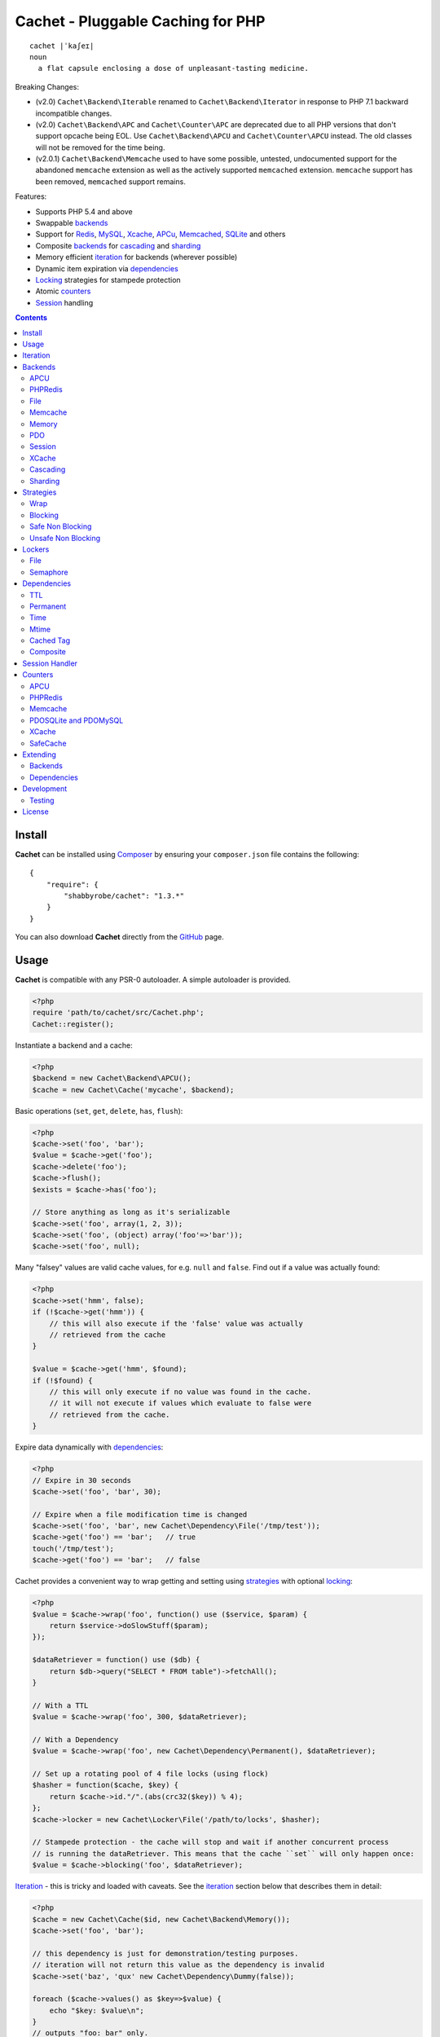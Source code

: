 Cachet - Pluggable Caching for PHP
==================================

::

    cachet |ˈkaʃeɪ|
    noun
      a flat capsule enclosing a dose of unpleasant-tasting medicine.


Breaking Changes:

- (v2.0) ``Cachet\Backend\Iterable`` renamed to ``Cachet\Backend\Iterator`` in
  response to PHP 7.1 backward incompatible changes.

- (v2.0) ``Cachet\Backend\APC`` and ``Cachet\Counter\APC`` are deprecated due to
  all PHP versions that don't support opcache being EOL. Use
  ``Cachet\Backend\APCU`` and ``Cachet\Counter\APCU`` instead. The old classes
  will not be removed for the time being.

- (v2.0.1) ``Cachet\Backend\Memcache`` used to have some possible, untested,
  undocumented support for the abandoned ``memcache`` extension as well as the
  actively supported ``memcached`` extension. ``memcache`` support has been
  removed, ``memcached`` support remains.

Features:

- Supports PHP 5.4 and above
- Swappable backends_
- Support for Redis_, MySQL_, Xcache_, APCu_, Memcached_, SQLite_ and others
- Composite backends_ for cascading_ and sharding_
- Memory efficient iteration_ for backends (wherever possible)
- Dynamic item expiration via dependencies_
- Locking_ strategies for stampede protection
- Atomic counters_
- Session_ handling

.. contents::
    :depth: 3


Install
-------

**Cachet** can be installed using `Composer <http://getcomposer.org>`_ by ensuring your
``composer.json`` file contains the following::

    {
        "require": {
            "shabbyrobe/cachet": "1.3.*"
        }
    }

You can also download **Cachet** directly from the `GitHub
<http://github.com/shabbyrobe/cachet>`_ page.


Usage
-----

**Cachet** is compatible with any PSR-0 autoloader. A simple autoloader is
provided.

.. code-block:: php

    <?php
    require 'path/to/cachet/src/Cachet.php';
    Cachet::register();


Instantiate a backend and a cache:

.. code-block:: php
    
    <?php
    $backend = new Cachet\Backend\APCU();
    $cache = new Cachet\Cache('mycache', $backend);


Basic operations (``set``, ``get``, ``delete``, ``has``, ``flush``):

.. code-block:: php

    <?php
    $cache->set('foo', 'bar');
    $value = $cache->get('foo');
    $cache->delete('foo');
    $cache->flush();
    $exists = $cache->has('foo');
    
    // Store anything as long as it's serializable
    $cache->set('foo', array(1, 2, 3));
    $cache->set('foo', (object) array('foo'=>'bar'));
    $cache->set('foo', null);


Many "falsey" values are valid cache values, for e.g. ``null`` and ``false``.
Find out if a value was actually found:

.. code-block:: php
    
    <?php
    $cache->set('hmm', false);
    if (!$cache->get('hmm')) {
        // this will also execute if the 'false' value was actually
        // retrieved from the cache
    }
   
    $value = $cache->get('hmm', $found);
    if (!$found) {
        // this will only execute if no value was found in the cache.
        // it will not execute if values which evaluate to false were
        // retrieved from the cache.
    }

Expire data dynamically with dependencies_:
    
.. code-block:: php
    
    <?php
    // Expire in 30 seconds
    $cache->set('foo', 'bar', 30);
    
    // Expire when a file modification time is changed
    $cache->set('foo', 'bar', new Cachet\Dependency\File('/tmp/test'));
    $cache->get('foo') == 'bar';   // true
    touch('/tmp/test');
    $cache->get('foo') == 'bar';   // false


Cachet provides a convenient way to wrap getting and setting using strategies_
with optional locking_:

.. code-block:: php

    <?php
    $value = $cache->wrap('foo', function() use ($service, $param) {
        return $service->doSlowStuff($param); 
    });
   
    $dataRetriever = function() use ($db) {
        return $db->query("SELECT * FROM table")->fetchAll();
    }
    
    // With a TTL
    $value = $cache->wrap('foo', 300, $dataRetriever);
    
    // With a Dependency
    $value = $cache->wrap('foo', new Cachet\Dependency\Permanent(), $dataRetriever);
   
    // Set up a rotating pool of 4 file locks (using flock)
    $hasher = function($cache, $key) {
        return $cache->id."/".(abs(crc32($key)) % 4);
    };
    $cache->locker = new Cachet\Locker\File('/path/to/locks', $hasher);
   
    // Stampede protection - the cache will stop and wait if another concurrent process 
    // is running the dataRetriever. This means that the cache ``set`` will only happen once:
    $value = $cache->blocking('foo', $dataRetriever);


Iteration_ - this is tricky and loaded with caveats. See the iteration_ section
below that describes them in detail:

.. code-block:: php

    <?php
    $cache = new Cachet\Cache($id, new Cachet\Backend\Memory());
    $cache->set('foo', 'bar');
    
    // this dependency is just for demonstration/testing purposes.
    // iteration will not return this value as the dependency is invalid 
    $cache->set('baz', 'qux' new Cachet\Dependency\Dummy(false));
    
    foreach ($cache->values() as $key=>$value) {
        echo "$key: $value\n";
    }
    // outputs "foo: bar" only.


Atomic counters_:

.. code-block:: php

    <?php
    $counter = new Cachet\Counter\APCU();
   
    // returns 1
    $value = $counter->increment('foo');
   
    // returns 2
    $value = $counter->increment('foo');
   
    // returns 1
    $value = $counter->decrement('foo');
   
    // returns 4
    $value = $counter->increment('foo', 3);
   
    // force a counter's value
    $counter->set('foo', 100);
   
    // inspect a counter's value
    $value = $counter->value('foo');


.. _iteration:

Iteration
---------

Caches can be iterated, but support is patchy. If the underlying backend
supports listing keys, iteration is usually efficient. The **Cachet** APCU_
backend_ makes use of the ``APCIterator`` class and is very efficient. XCache_
tries to send a HTTP authentication dialog when you try to list keys (even when
you try and use it via the CLI!), and Memcached_ provides no means to iterate
over keys at all.

If a backend supports iteration, it will implement ``Cachet\Backend\Iterator``.
Implementing this interface is not required, but all backends provided with
**Cachet** do.  If the underlying backend doesn't support iteration (Memcache,
for example), **Cachet** provides optional support for using a secondary backend
which does support iteration for the keys. This slows down insertion, deletion
and flushing, but has no impact on retrieval.

The different types of iteration support provided by the backends are:

**iterator**
  Iteration is implemented efficiently using an ``\\Iterator`` class. Keys/items
  are only retrieved and yielded as necessary. There should be no memory issues
  with this type of iteration.

**key array + fetcher**
  All keys are retrieved in one hit. Items are retrieved one at a time directly
  from the backend.  Millions of keys may cause memory issues.

**all data**
  Everything is returned in one hit. This is only applied to the in-memory cache
  or session cache, where no other option is possible. Thousands of keys may
  cause memory issues.

**optional key backend**
  Keys are stored in a secondary iterable backend. Setting, deleting and
  flushing will be slower as these operations need to be performed on both the
  backend and the key backend. Memory issues are inherited from the key backend,
  so you should try to use an ``Iterator`` based key backend wherever possible.
  
  Key backend iteration is optional. If no key backend is supplied, iteration
  will fail.


.. _backend:
.. _backends:

Backends
--------

Cache backends must implement ``Cache\Backend``, though some backends have to
work a bit harder to satisfy the interface than others.

Different backends have varying degrees of support for the following features:

Automatic Expirations
    Some backends support automatic expiration for certain dependency_ types.
    When a backend supports this functionality it will have a
    ``useBackendExpirations`` property, which defaults to ``true``.

    For example, the APCU backend will detect when a ``Cachet\Dependency\TTL``
    is passed and automatically use it for the third parameter to
    ``apcu_store``, which accepts a TTL in seconds.  Other backends support
    different methods of unrolling dependency types. This will be documented
    below. 

    Setting ``useBackendExpirations`` to false does not guarantee the backend
    will not expire cache values under other circumstances.


Iteration
    Backends should, but may not necessarily, implement
    ``Cache\Backend\Iterator``. Backends that do not can't be iterated. This
    will be specified against each backend's documentation. Backends like APCU
    or Redis can rely on native methods for iterating over the keys, but the
    memcache daemon itself provides no such facility, and Xcache hides it behind
    some silly HTTP Basic authentication.

    Backends that suffer from these limitations can extend from
    ``Cachet\Backend\IterationAdapter``, which allows a second backend to be
    used for storing keys. This slows down setting, deleting and flushing, but
    doesn't slow down getting items from the backend at all so it's not a bad
    tradeoff if iteration is required and you're doing many more reads than
    writes.

    There are some potential pitfalls with this approach:

    - If an item disappears from the key backend, it may still exist in the
      backend itself. There is no way to detect these values if the backend is not
      iterable. Make sure the type of backend you select for the key backend
      doesn't auto-expire values under any circumstances, and if your backend
      supports ``useBackendExpirations``, set it to ``false``.

    - The type of backend you can use for the key backend is quite limited - it
      must itself be iterable, and it can't be a
      ``Cachet\Backend\IterationAdapter``.


.. _apc:
.. _apcu:

APCU
~~~~

This supports the ``apcu`` extension only, without the backward compatibility
functions.

For legacy code requiring ``apc`` support, use ``Cachet\Backend\APC``, though it
is deprecated. You should really upgrade to PHP >=7.0 and use ``apcu`` instead!

Iteration support
    **iterator**

Backend expirations
    ``Cachet\Expiration\TTL``

.. code-block:: php

    <?php
    $backend = new Cachet\Backend\APCU();
    
    // Or with optional cache value prefix. Prefix has a forward slash appended:
    $backend = new Cachet\Backend\APCU("myprefix");
   
    $backend->useBackendExpirations = true; 


.. _redis:

PHPRedis
~~~~~~~~

Requires `phpredis <http://github.com/nicolasff/phpredis>`_ extension.

Iteration support
    **key array + fetcher**

Backend expirations
    - ``Cachet\Expiration\TTL``
    - ``Cachet\Expiration\Time``
    - ``Cachet\Expiration\Permanent``

.. code-block:: php
    
    <?php
    // pass Redis server name/socket as string. connect-on-demand.
    $backend = new Cachet\Backend\PHPRedis('127.0.0.1');
    
    // pass Redis server details as array. connect-on-demand. all keys
    // except host optional
    $redis = [
        'host'=>'127.0.0.1',
        'port'=>6739,
        'timeout'=>10,
        'database'=>2
    ];
    $backend = new Cachet\Backend\PHPRedis($redis);
    
    // optional cache value prefix. Prefix has a forward slash appended:
    $backend = new Cachet\Backend\PHPRedis($redis, "myprefix");
    
    // pass existing Redis instance. no connect-on-demand.
    $redis = new Redis();
    $redis->connect('127.0.0.1');
    $backend = new Cachet\Backend\PHPRedis($redis);


File
~~~~

Filesystem-backed cache. This has only been tested on OS X and Linux but may
work on Windows (and probably should - please file a bug report if it doesn't).

The cache is not particularly fast. Flushing and iteration can be very, very
slow indeed, but should not suffer from memory issues.

If you use this cache, please do some performance crunching to see if it's
actually any faster than no cache at all.

Iteration support
    **iterator**

Backend expirations
    **none**

.. code-block:: php

    <?php
    // Inherit permissions, user and group from the environment
    $backend = new Cachet\Backend\File('/path/to/cache');
    
    // Passing options
    $backend = new Cachet\Backend\File('/path/to/cache', array(
        'user'=>'foo',
        'group'=>'foo',
        'filePerms'=>0666,   // Important: must be octal
        'dirPerms'=>0777,    // Important: must be octal
    ));


.. _memcached:

Memcache
~~~~~~~~

Requires ``memcached`` PHP extension.

Iteration support
    **optional key backend**.

Backend expirations
    ``Cachet\Expiration\TTL``

.. code-block:: php

    <?php
    // Connect on demand. Constructor accepts the same argument as Memcached->addServers()
    $backend = new Cachet\Backend\Memcached(array(array('127.0.0.1', 11211)));
    
    // Use existing Memcached instance:
    $memcached = new Memcached();
    $memcached->addServer('127.0.0.1');
    $backend = new Cachet\Backend\Memcached($memcached);
   
    $backend->useBackendExpirations = true; 


Flushing is not supported by default, but works properly when a key backend is
provided. If you don't wish to use a key backend, you can activate unsafe flush
mode, which will simply flush your entire memcache instance regardless of which
cache it was called against.

.. code-block:: php

    <?php
    // using a key backend, no surprises
    $backend = new Cachet\Backend\Memcached($servers);
    $backend->setKeyBackend($keyBackend);
    
    $cache1 = new Cachet\Cache('cache1', $backend);
    $cache2 = new Cachet\Cache('cache2', $backend);
    $cache1->set('foo', 'bar');
    $cache2->set('baz', 'qux');
    
    $cache1->flush();
    var_dump($cache2->has('baz'));  // returns true
    
    
    // using unsafe flush
    $backend = new Cachet\Backend\Memcached($servers);
    $backend->unsafeFlush = true;
    
    $cache1 = new Cachet\Cache('cache1', $backend);
    $cache2 = new Cachet\Cache('cache2', $backend);
    $cache1->set('foo', 'bar');
    $cache2->set('baz', 'qux');
    
    $cache1->flush();
    var_dump($cache2->has('baz'));  // returns false!


Memory
~~~~~~

In-memory cache for the duration of the request or CLI run.

Iteration support
    **all data**

Backend expirations
    **none**

.. code-block:: php

    <?php
    $backend = new Cachet\Backend\Memory();


.. _mysql:
.. _sqlite:

PDO
~~~

Supports MySQL and SQLite. Patches for other database support are welcome,
provided they are simple.

Iteration support
    **key array + fetcher** (or if using MySQL, optionally supports **iterator**)

Backend expirations
    **none**

.. code-block:: php
    
    <?php
    // Pass connection info array (supports connect on demand)
    $backend = new Cachet\Backend\PDO(array(
        'dsn'=>'sqlite:/tmp/pants.sqlite',
    ));
    $backend = new Cachet\Backend\PDO(array(
        'dsn'=>'mysql:host=localhost',
        'user'=>'user',
        'password'=>'password',
    ));
    
    // Pass connector function (supports connect on demand)
    $backend = new Cachet\Backend\PDO(function() {
        return new \PDO('sqlite:/tmp/pants.sqlite');
    });
    
    // Use an existing PDO (not recommended - doesn't support disconnection
    // or connect-on-demand):
    $backend = new Cachet\Backend\PDO(new PDO('sqlite:/tmp/pants.sqlite'));


The PDO backend uses a separate table for each instance of ``Cachet\Cache``. The
table name is based on the cache id prefixed with the value of
``PDO->cacheTablePrefix``, which defaults to ``cachet_``.

.. code-block:: php
 
    <?php
    $backend->cacheTablePrefix = "foo_";


Tables are not created automatically. Call this to ensure the table exists for
your cache:

.. code-block:: php
 
    <?php
    $cache = new Cachet\Cache('pants', $backend);
    $backend->ensureTableExistsForCache($cache);

If you are writing a web application, this should not be done on every request,
it should be done as part of your deployment or setup process.


The PDO backend uses a key array + fetcher for iteration by default, which is
not immune from memory exhaustion problems. The ``mysqlUnbufferedIteration``
gets rid of any memory issues and makes the ``PDO`` backend a first class
iteration citizen. The catch is that an extra connection is made to the database
each time the cache is iterated. This connection will remain open as long as the
iterator object returned by ``$backend->keys()`` or ``$backend->items()`` is in
scope.

.. code-block:: php
 
    <?php
    // Use an unbuffered query for the key iteration (MySQL only):
    $backend->mysqlUnbufferedIteration = true;

This option is disabled by default and is ignored if the underlying connector's
engine is not MySQL.


Session
~~~~~~~

Uses the PHP ``$_SESSION`` as the cache. Care should be taken to avoid unchecked
growth.  ``session_start()`` will be called automatically if it hasn't yet been
called, so if you would like to customise the session startup, call
``session_start()`` yourself beforehand.

Iteration support
    **all data**

Backend expiration
    **none**

.. code-block:: php

    <?php
    $session = new Cachet\Backend\Session();


.. _xcache:

XCache
~~~~~~

Iteration support
    **optional key backend**

Backend expiration
    ``Cache\Dependency\TTL`` 

.. code-block:: php

    <?php
    $backend = new Cachet\Backend\XCache();
    
    // Or with optional cache value prefix. Prefix has a forward slash appended:
    $backend = new Cachet\Backend\XCache("myprefix");


.. _cascading:

Cascading
~~~~~~~~~

Allows multiple backends to be traversed in priority order. If a value is found
in a lower priority backend, it is inserted into every backend above it in the
list.

This works best when the fastest backend has the highest priority (earlier in
the list).

Values are set in all caches in reverse priority order.

Iteration support
    Whatever is supported by the lowest priority cache

Backend expiration
    N/A

.. code-block:: php
    
    <?php
    $memory = new Cachet\Backend\Memory();
    $apcu = new Cachet\Backend\APCU();
    $pdo = new Cachet\Backend\PDO(array('dsn'=>'sqlite:/path/to/db.sqlite'));
    $backend = new Cachet\Backend\Cascading(array($memory, $apcu, $pdo));
    $cache = new Cachet\Cache('pants', $backend);
    
    // Value is cached into Memory, APCU and PDO
    $cache->set('foo', 'bar');
    
    // Prepare a little demonstration
    $memory->flush();
    $apcu->flush();
    
    // Memory is queried and misses
    // APCU is queried and misses
    // PDO is queried and hits
    // Item is inserted into APCU
    // Item is inserted into Memory
    $cache->get('foo');


.. _sharding:

Sharding
~~~~~~~~

Allows the cache to choose one of several backends for each key. The same
backend is guaranteed to be chosen for the same key, provided the list of
backends is always the same.

Iteration support
    Each backend is iterated fully.

Backend expiration
    N/A

.. code-block:: php

    <?php
    $memory1 = new Cachet\Backend\Memory();
    $memory2 = new Cachet\Backend\Memory();
    $memory3 = new Cachet\Backend\Memory();
    
    $backend = new Cachet\Backend\Sharding(array($memory1, $memory2, $memory3));
    $cache = new Cachet\Cache('pants', $backend);
    
    $cache->set('qux', '1');
    $cache->set('baz', '2');
    $cache->set('bar', '3');
    $cache->set('foo', '4');
    
    var_dump(count($memory1->data));  // 1
    var_dump(count($memory2->data));  // 1
    var_dump(count($memory3->data));  // 2


.. _strategy:
.. _strategies:

Strategies
----------

``Cachet\Cache`` provides a series of strategy methods. Most of them require a
locker implementation to be supplied to the cache. They all follow the same
general API::

    $cache->strategyName(string $key, callable $dataRetriever);
    $cache->strategyName(string $key, int $ttl, callable $dataRetriever);
    $cache->strategyName(string $key, $dependency, callable $dataRetriever);
    
There are some minor exceptions for certain strategies which are noted below.

Most of the strategies interact with a locker_, and some strategies require that
if a backend supports ``useBackendExpirations``, that it be set to ``false``.


Wrap
~~~~

Requires locker_: **no**

Backend expirations
    **enabled or disabled**

API deviation
    **no**

The simplest caching strategy provided by **Cachet** is the ``wrap`` strategy.
It doesn't do anything to prevent stampedes, but it does not require a locker
and can make your code much more concise by reducing boilerplate. When using
``wrap``, you can turn the following code:

.. code-block:: php

    <?php
    $value = $cache->get('key', $found);
    if (!$found) {
        $value = $service->findExpensiveValue($blahBlahBlah);
        if ($value)
            $cache->set('key', $value);
    }

With this:

.. code-block:: php

    <?php
    $value = $cache->wrap('key', function() use ($service, $blahBlahBlah) {
        return $service->findExpensiveValue($blahBlahBlah);
    };

I find this dramatically improves readability by keeping the caching boilerplate
out of the way, particularly when the surrounding logic or set logic gets a
little more complicated.


Blocking
~~~~~~~~

Requires locker_
    **blocking**

Backend expirations
    **enabled or disabled**

API deviation
    **no**

This requires a locker_. In the event of a cache miss, a request will try to
acquire the lock before calling the data retrieval function. The lock will be
released after the data is retrieved. Any concurrent request which causes a
cache miss will block until the request which has acquired the lock releases it.

This strategy shouldn't be adversely affected when ``useBackendExpirations`` is
set to ``true`` if the backend supports it, though if your cache items
frequently expire after only a couple of seconds you'll probably have a bad
time.

.. code-block:: php

    <?php
    $cache->locker = create_my_locker();
    echo sprintf("%s %s start\n", microtime(true), uniqid('', true));
    $value = $cache->blocking('key', function() {
        sleep(10);
        return get_stuff();
    });
    echo sprintf("%s %s end\n", microtime(true), uniqid('', true));

The following code would output something like this (the uniqids would be
slightly more complex)::

    1381834595 1 start
    1381834599 2 start
    1381834605 1 end
    1381834605 2 end 


Safe Non Blocking
~~~~~~~~~~~~~~~~~

Requires locker_
    **non-blocking**

Backend expirations
    **must be disabled**

API deviation
    **no**

This requires a locker_. If the cache misses, the first request will acquire the
lock and run the data retriever function. Subsequent requests will return a
stale value if one is available, otherwise it will block until the first request
finishes, thus guaranteeing a value is always returned.

This strategy will fail if the backend has the ``useBackendExpirations``
property and it is set to ``true``.

.. code-block:: php

    <?php
    $cache->locker = create_my_locker();
    $value = $cache->safeNonBlocking('key', function() {
        return get_stuff();
    });


Unsafe Non Blocking
~~~~~~~~~~~~~~~~~~~

Requires locker_
    **non-blocking**

Backend expirations
    **must be disabled**

API deviation
    **yes**

This requires a locker_. If the cache misses, the first request will acquire the
lock and run the data retriever function. Subsequent requests will return a
stale value if one is available, otherwise they will return nothing immediately.

The API for this strategy is slightly different to the others as it does not
guarantee a value will be returned, so it provides an optional output parameter
``$found`` to signal that the method has returned without retrieving or setting
a value:

This strategy will fail if the backend has the ``useBackendExpirations``
property and it is set to ``true``.

.. code-block:: php

    <?php
    $cache->locker = create_my_locker();
    
    $dataRetriever = function() use ($params) {
        return do_slow_stuff($params);
    };
   
    $value = $cache->unsafeNonBlocking('key', $dataRetriever);
    $value = $cache->unsafeNonBlocking('key', $ttl, $dataRetriever);
    $value = $cache->unsafeNonBlocking('key', $dependency, $dataRetriever);
   
    $value = $cache->unsafeNonBlocking('key', $dataRetriever, null, $found);
    $value = $cache->unsafeNonBlocking('key', $ttl, $dataRetriever, $found);
    $value = $cache->unsafeNonBlocking('key', $dependency, $dataRetriever, $found);


.. _locker:
.. _lockers:
.. _locking:

Lockers
-------

Lockers handle managing synchronisation between requests in the various caching
strategies_. They must be able to support blocking on acquire, and should be
able to support a non-blocking acquire.

Lockers are passed the cache and the key when acquired by a strategy_. This can
be used raw if you want one lock for every cache key, but if you want to keep
the number of locks down, you can pass a callable as the ``$keyHasher`` argument
to the locker's constructor. You can use this to return a less complex version
of the key.

.. code-block:: php
    
    <?php
    // restrict to 4 locks per cache
    $keyHasher = function($cacheId, $key) {
        return $cacheId."/".abs(crc32($key)) % 4;
    };

.. warning:: 

    Lockers do not support timeouts. None of the current locking
    implemientations allow timeouts, so you'll have to rely on a carefully tuned
    ``max_execution_time`` property for "safety" in the case of deadlocks. This
    may change in future, but cannot change for the existing locker
    implementations until platform support improves (which it probably won't).


File
~~~~

Supported locking modes
    **blocking** or **non-blocking**

Uses ``flock`` to handle locking. Requires a dedicated, writable directory in
which locks will be stored.

.. code-block:: php
    
    <?php
    $locker = new Cachet\Locker\File('/path/to/lockfiles');
    $locker = new Cachet\Locker\File('/path/to/lockfiles', $keyHasher);

The file locker supports the same array of options as ``Cachet\Backend\File``:

.. code-block:: php

    <?php
    $locker = new Cachet\Locker\File('/path/to/lockfiles', $keyHasher, [
        'user'=>'foo',
        'group'=>'foo',
        'filePerms'=>0666,   // Important: must be octal
        'dirPerms'=>0777,    // Important: must be octal
    ]);

If the ``$keyHasher`` returns a value that contains ``/`` characters, they are
converted into path segments (i.e. ``mkdir -p``).


Semaphore
~~~~~~~~~

Supported locking modes
    **blocking**

Uses PHP's `semaphore <http://php.net/manual/en/book.sem.php>`_ functions to
provide locking. PHP must be compiled with ``--enable-sysvsem`` for this to
work.

This locker **does not** support non-blocking acquire.

.. code-block:: php

    <?php
    $locker = new Cachet\Locker\Semaphore($keyHasher);


.. _dependency:
.. _dependencies:

Dependencies
------------

**Cachet** supports the notion of cache dependencies - an object implementing
``Cachet\Dependency`` is serialised with your cache value and checked on
retrieval. Any serialisable code can be used in a dependency, so this opens up a
large range of invalidation possibilities beyond what TTL can accomplish.

Dependencies can be passed per-item using ``Cachet\Cache->set($key, $value,
$dependency)``, or using the ``Cachet\Cache->set($key, $value, $ttl)``
shorthand. The shorthand is equivalent to ``$cache->set($key, $value, new
Cachet\Dependency\TTL($ttl))``.

Without a dependency, a cached item will stay cached until it is removed
manually or until the underlying backend decides to remove it of its own accord.

You can assign a dependency to be used as the default for an entire cache if
none is provided for an item:

.. code-block:: php
    
    <?php
    $cache = new Cachet\Cache($name, $backend);
    
    // all items that do not have a dependency will expire after 10 minutes
    $cache->dependency = new Cachet\Dependency\TTL(600);
    
    // this item will expire after 10 minutes
    $cache->set('foo', 'bar');
    
    // this item will expire after 5 minutes
    $cache->set('foo', 'bar', new Cachet\Dependency\TTL(300));


.. warning::

    Just because an item has expired does not mean it has been removed. Expired
    items will be removed on retrieval, but garbage collection is a manual
    process that should be performed by a separate process.
    

TTL
~~~

.. code-block:: php
    
    <?php
    // cache for 5 minutes
    $cache->set('foo', 'bar', new Cachet\Dependency\TTL(300));


Permanent
~~~~~~~~~

A cached item will never be expired by **Cachet**, even if a default dependency
is provided by the Cache. This may be overridden by any environment-specific
backend configuration (for example, the `apc.ttl
<http://php.net/manual/en/apcu.configuration.php#ini.apcu.ttl>`_ ini setting):

.. code-block:: php

    <?php
    $cache = new Cachet\Cache($name, $backend);
    $cache->dependency = new Cachet\Dependency\TTL(600);
    
    // this item will expire after 10 minutes
    $cache->set('foo', 'bar');
   
    // this item will never expire
    $cache->set('foo', 'bar', new Cachet\Dependency\Permanent());


Time
~~~~

The item is considered invalid at a fixed timestamp:

.. code-block:: php

    <?php
    $cache->set('foo', 'bar', new Cachet\Dependency\Time(strtotime('Next week')));


Mtime
~~~~~

Supports invalidating items cached based on a file modification time.

.. code-block:: php
    
    <?php
    $cache->set('foo', 'bar', new Cachet\Dependency\Mtime('/path/to/file');
    $cache->get('foo'); // returns 'bar'
    
    touch('/path/to/file');
    $cache->get('foo'); // returns null


Cached Tag
~~~~~~~~~~

This is very similar to the ``Mtime`` dependency, only instead of using simple
file mtimes, it uses a secondary cache and checks that the value of a tag has
not changed.

This dependency is slightly more complicated to configure - it requires the
secondary cache to be registered with the primary cache as a service.

.. code-block:: php

    <?php
    $valueCache = new Cachet\Cache('value', new Cachet\Backend\APCU());
    $tagCache = new Cachet\Cache('value', new Cachet\Backend\APCU());
    
    $tagCacheServiceId = 'tagCache';
    $valueCache->services[$tagCacheServiceId] = $tagCache;
    
    // the value at key 'tag' in $tagCache is stored alongside 'foo'=>'bar' in the
    // $valueCache. It will be checked against whatever is currently in $tagCache
    // on retrieval
    $valueCache->set('foo', 'bar', new Cachet\Dependency\CachedTag($tagCacheServiceId, 'tag'));
    $valueCache->set('baz', 'qux', new Cachet\Dependency\CachedTag($tagCacheServiceId, 'tag'));
    
    // 'tag' has not changed in $tagCache since we set these values in $valueCache
    $valueCache->get('foo');  // returns 'bar'
    $valueCache->get('baz');  // returns 'qux'
    
    $tagCache->set('tag', 'something else');
    
    // 'tag' has since changed, so the values coming out of $valueCache are invalidated
    $valueCache->get('foo');  // returns null
    $valueCache->get('baz');  // returns null
    

Equality comparison is done in loose mode by default (``==``). You can enable
strict mode comparison by passing a third boolean argument to the constructor:

.. code-block:: php

    <?php
    $dependency = new Cachet\Dependency\CachedTag($tagCacheServiceId, 'tag', !!'strict');

Strict mode uses ``===`` for everything except objects, for which it uses
``==``. This is because ``===`` will never match ``true`` for objects as it
compares references only; the values to be compared have each been retrieved
from separate caches so they are highly unlikely to ever share a reference.


Composite
~~~~~~~~~

Checks many dependencies. Can be set to be valid when any dependency is valid,
or when all dependencies are valid.

**All** mode: the following will be considered valid if **both** the item is
less than 5 minutes old **and** the file ``/path/to/file`` has not been touched.

.. code-block:: php

    <?php
    $cache->set('foo', 'bar', new Cachet\Dependency\Composite('all', array(
        new Cachet\Dependency\Mtime('/path/to/file'),
        new Cachet\Dependency\TTL(300),
    ));


**Any** mode: The following will be considered valid when **either** the item is
less than 5 minutes old **or** the file ``/path/to/file`` has not been touched.

.. code-block:: php

    <?php
    $cache->set('foo', 'bar', new Cachet\Dependency\Composite('any', array(
        new Cachet\Dependency\Mtime('/path/to/file'),
        new Cachet\Dependency\TTL(300),
    ));


.. _session:

Session Handler
---------------

``Cachet\Cache`` can be registered to handle PHP's ``$_SESSION`` superglobal:

.. code-block:: php

    <?php
    $backend = new Cachet\Backend\PDO(['dsn'=>'sqlite:/path/to/sessions.sqlite']);
    $cache = new Cachet\Cache('session', $backend);
    
    // this must be called before session_start()
    Cachet\SessionHandler::register($cache);
    
    session_start();
    $_SESSION['foo'] = 'bar';


By default, ``Cachet\SessionHandler`` does nothing when the ``gc`` (garbage
collect) method is called. This is because cache iteration can't be relied upon
to be performant - this is a backend specific characteristic and can vary wildly
(see the iteration_ section for more details) and it is up to the developer to
be aware of this when selecting a backend. 

You can activate automatic garbage collection like so:

.. code-block:: php

    <?php
    Cachet\SessionHandler::register($cache, ['runGc'=>true]);
    
    // or...
    Cachet\SessionHandler::register($cache);
    Cachet\SessionHandler::$instance->runGc = true;


For backends that don't use an ``Iterator`` for iteration_, it is **strongly**
recommended that you implement garbage collection using a separate process
rather than using PHP's gc probability mechanism.

The following backends should **not** be used with the ``SessionHandler``:

``Cachet\Backend\File``
    This will raise a warning. I can't see any way that PHP's default file
    session mechanism isn't superior to this backend - they essentially do the
    same thing only one is implemented in C and seriously battle tested, and the
    other is not.

``Cachet\Backend\Session``
    This will raise an exception. You can't use the session for storing
    sessions.

``Cachet\Backend\Memory``
    This can't possibly work either - the data will disappear when the request
    is complete.


.. _counter:
.. _counters:

Counters
--------

Some backends provide methods for incrementing or decrementing an integer
atomically. Cachet attempts to provide a consistent interface to this
functionality.

Unfortunately, it doesn't always succeed. There are some catches (like always):

- In some cases, though the backend's increment and decrement methods work
  atomcally, they require you to set the value before you can use it in a way
  which is not atomic. The **Cachet** counter interface allows you to call
  increment if there is no value already set.

  Unfortunately, this means that multiple concurrent processes can call
  ``$backend->increment()`` and see that nothing is there before one of those
  processes has a chance to call ``set`` to initialise the counter. Counters
  that exhibit this behaviour can be passed an optional locker_ to mitigate this
  problem.

- All of the backends support decrementing below zero except Memcache.

- Several backends have limits on the maximum counter value and will overflow if
  this value is reached. There has not been enough testing done yet to determine
  what the maximum value for each counter backend is, and it may be platform and
  build dependent. An estimate has been provided, but this is based on the ARM
  architeture. YMMV.

- Counters do not support dependencies, but some counters do allow a single TTL
  to be specified for all counters. This is indicated by the presence of a
  ``$backend->counterTTL`` property.

- There does exist the fabled Counter class that is atomic, does not overflow
  and supports any type of cache dependency (``Cachet\Counter\SafeCache``).
  Unfortunately, it is *slow* and it requires a locker. Fast, secure, cheap,
  stable, good. Pick two.

Why aren't counters just a part of ``Cachet\Cache``? I tried to do it that way
first, but after spending a bit of time hacking and unable to escape the feeling
that I was wrecking things that were nice and clean to support it, I realised
that it was a separate responsibility deserving its own hierarchy. There also
isn't a clean 1-to-1 relationship between counters and backends.

Counters implement the ``Cachet\Counter`` interface, and support the following
API:

.. code-block:: php

    <?php
    // You can increment an uninitialised counter:
    // $value == 1
    $value = $counter->increment('foo');
   
    // You can also increment by a custom step value:
    // $value == 5
    $value = $counter->increment('foo', 4);
   
    // $value = 4
    $decremented = $counter->decrement('foo');
   
    // $value = 1
    $decremented = $counter->decrement('foo', 3);
   
    // $value = 1
    $value = $counter->value('foo');
   
    $counter->set('foo', 100);


APCU
~~~~

This supports the ``apcu`` extension only, without the backward compatibility
functions.

For legacy code requiring ``apc`` support, use ``Cachet\Counter\APC``, though it
is deprecated. You should really upgrade to PHP >=7.0 and use ``apcu`` instead!

Supports ``counterTTL``
    **yes**

Atomic
    **partial**. **full** with optional locker_

Range
    ``-PHP_INT_MAX - 1`` to ``PHP_INT_MAX``

Overflow error
    **no**

.. code-block:: php

    <?php
    $counter = new \Cachet\Counter\APCU();
   
    // Or with optional cache value prefix. Prefix has a forward slash appended.
    $counter = new Cachet\Counter\APCU('myprefix');
   
    // TTL
    $counter->counterTTL = 86400;
   
    // If you would like set operations to be atomic, pass a locker to the constructor
    // or assign to the ``locker`` property
    $counter->locker = new \Cachet\Locker\Semaphore();
    $counter = new \Cachet\Counter\APCU('myprefix', \Cachet\Locker\Semaphore());


PHPRedis
~~~~~~~~

Supports ``counterTTL``
    **no**

Atomic
    **yes**

Range
    ``-INT64_MAX - 1`` to ``INT64_MAX``

Overflow error
    **yes**

.. code-block:: php

    <?php
    $redis = new \Cachet\Connector\PHPRedis('127.0.0.1');
    $counter = new \Cachet\Counter\PHPRedis($redis);
   
    // Or with optional cache value prefix. Prefix has a forward slash appended.
    $counter = new \Cachet\Counter\PHPRedis($redis, 'prefix');

Redis itself does support applying a TTL to a counter, but I haven't come up
with the best way to implement it atomically yet. Consider it a work in
progress.


Memcache
~~~~~~~~

Supports ``counterTTL``
    **yes**

Atomic
    **partial**. **full** with optional locker_

Range
    ``-PHP_INT_MAX - 1 to PHP_INT_MAX``

Overflow error
    **no**

.. code-block:: php
    
    <?php
    // Construct by passing anything that \Cachet\Connector\Memcache accepts as its first
    // constructor argument:
    $counter = new \Cachet\Counter\Memcache('127.0.0.1');
   
    // Construct by passing in a connector. This allows you to share a connector instance 
    // with a cache backend:
    $memcache = new \Cachet\Connector\Memcache('127.0.0.1');
    $counter = new \Cachet\Counter\Memcache($memcache);
    $backend = new \Cachet\Backend\Memcache($memcache);
    
    // Optional cache value prefix. Prefix has a forward slash appended.
    $counter = new \Cachet\Counter\Memcache($memcache, 'prefix');
   
    // TTL
    $counter->counterTTL = 86400;
   
    // If you would like set operations to be atomic, pass a locker to the constructor
    // or assign to the ``locker`` property
    $counter->locker = $locker;
    $counter = new \Cachet\Counter\Memcache($memcache, 'myprefix', $locker);


PDOSQLite and PDOMySQL
~~~~~~~~~~~~~~~~~~~~~~

Unlike the PDO cache backend, different database engines require very different
queries for counter operations. If your PDO engine is sqlite, use
``Cachet\Counter\PDOSQLite``. If your PDO engine is MySQL, use
``Cachet\Counter\PDOMySQL``. ``PDOSQLite`` may be compatible with other database
backends (though this is untested), but ``PDOMySQL`` uses MySQL-specific
queries.

The table name defaults to ``cachet_counter`` for all counters. This can be changed.

Suports ``counterTTL``
    **no**

Atomic
    **probably** (I haven't been able to satisfy myself that I have proven this yet)

Range
    ``-INT64_MAX - 1 to INT64_MAX``

Overflow error
    **no**

.. code-block:: php

    <?php
    // Construct by passing anything that \Cachet\Connector\PDO accepts as its first
    // constructor argument:
    $counter = new \Cachet\Counter\PDOSQLite('sqlite::memory:');
    $counter = new \Cachet\Counter\PDOMySQL([
        'dsn'=>'mysql:host=localhost', 'user'=>'user', 'password'=>'password'
    ]);
   
    // Construct by passing in a connector. This allows you to share a connector instance 
    // with a cache backend:
    $connector = new \Cachet\Connector\PDO('sqlite::memory:');
    $counter = new \Cachet\Counter\PDOSQLite($connector);
   
    $connector = new \Cachet\Connector\PDO(['dsn'=>'mysql:host=localhost', ...]);
    $counter = new \Cachet\Counter\PDOMySQL($connector);
   
    $backend = new \Cachet\Backend\PDO($connector);
   
    // Use a specific table name
    $counter->tableName = 'my_custom_table';
    $counter = new \Cachet\Counter\PDOSQLite($connector, 'my_custom_table');
    $counter = new \Cachet\Counter\PDOMySQL($connector, 'my_custom_table');


The table needs to be initialised in order to be used. It is not recommended to
do this inside your web application - you should do it as part of your
deployment process or application setup:

.. code-block:: php

    <?php
    $counter->ensureTableExists();


XCache
~~~~~~

Supports ``counterTTL``
    **yes**

Atomic
    **yes**

Range
    ``-PHP_INT_MAX - 1 to PHP_INT_MAX``

Overflow error
    **no**

.. code-block:: php

    <?php
    $counter = new \Cachet\Counter\XCache();
   
    // Optional cache value prefix. Prefix has a forward slash appended.
    $counter = new \Cachet\Counter\XCache('prefix');
   
    // TTL
    $counter->counterTTL = 86400;


SafeCache
~~~~~~~~~

Supports ``counterTTL``
    **yes**, via ``$counter->cache->dependency``

Atomic
    **yes**

Range
    unlimited

This counter simply combines a ``Cachet\Cache`` with a locker_ and either
``bcmath`` or ``gmp`` to get around the atomicity and range limitations of the
other counters.

It also supports dependencies_ of any type.

It is a lot slower than using the APCU or Redis backends, but faster than using
the PDO-based backends (unless, of course, the cache that you use has a
PDO-based backend itself).

.. code-block:: php

    <?php
    $cache = new \Cachet\Cache('counter', $backend);
    $locker = new \Cachet\Locker\Semaphore();
    $counter = new \Cachet\Counter\SafeCache($cache, $locker);
   
    // Simulate counterTTL
    $cache->dependency = new \Cachet\Dependency\TTL(3600);
   
    // Or use any dependency you like
    $cache->dependency = new \Cachet\Dependency\Permanent();


Extending
---------

Backends
~~~~~~~~

Custom backends are a snap to write - simply implement ``Cachet\Backend``.
Please make sure you follow these guidelines:

- Backends aren't meant to be used by themselves - they should be used by an
instance of ``Cachet\Cache``

- It must be possible to use the same backend instance with more than one
instance of ``Cachet\Cache``.

- ``get()`` must return an instance of ``Cachet\Item``. The backend must not
check whether an item is valid as ``Cachet\Cache`` depends on an item always
being returned.

- Make sure you fully implement ``get()``, ``set()`` and ``delete()`` at
minimum. Anything else is not strictly necessary, though useful.

- ``set()`` must store enough information so that ``get()`` can return a fully
populated instance of ``Cachet\Item``. This usually means that if your backend
can't support PHP objects directly, you should just ``serialize()`` the
``Cachet\Item`` directly.

You can reduce the size of the data placed into the backend by using
``Cachet\Item->compact()`` and ``Cachet\Item::uncompact()``. This strips much of
the redundant information from the cache item.  YMMV - I was surprised to find
that using ``Cachet\Item->compact()`` had the effect of *increasing* the memory
used in APCU.


Dependencies
~~~~~~~~~~~~

Dependencies are created by implementing ``Cachet\Dependency``. Dependencies are
serialised and stored in the cacne alongside the value. A dependency is always
passed a reference to the current cache when it is used, and care should be
taken never to hold a reference to it, or any other objects that don't directly
relate to the dependency's data as they will also be shoved into the cache, and
trust me - you don't want that.


Development
-----------

Testing
~~~~~~~

**Cachet** is exhaustively tested. As all backends and counters are expected to
satisfy the same interface, for all but a very small number of (hopefully)
well-documented exceptions, all of the functional test cases for these classes
extend from ``Cachet\Test\BackendTestCase`` and ``Cachet\Test\CounterTestCase``
respectively.

These tests are run from the root of the project by calling ``phpunit`` without
arguments.

Some aspects of **Cachet** cannot be proven to work using simple unit or
functional tests, for example lockers_ and counter_ atomicity. These are tested
using a hacky but workable concurrency tester, which is run from the root of the
project. You can get help on all of the available options like so::

    php test/concurrent.php -h

Or just call it without arguments to run all of the concurrency tests using the
default settings. It will exit with status ``0`` if all tests pass, or ``1`` if
any of them fail.

Some of the tests are designed to fail, but these contain ``broken`` in their
ID. You can exclude unsafe tests like so::

    php test/concurrent.php -x broken

I have left the broken tests in to demonstrate conditions where the default
behaviour may defy expectations. I am currently looking for a better way of
reperesenting this in the tester.

The concurrency tester has proven to be excellent at finding heisenbugs in
**Cachet**. For this reason, it should be run many, many times under several
different load conditions and on different architectures before we can decide
that a build is safe to release.


License
-------

**Cachet** is licensed under the MIT License. See ``LICENSE`` for more info.

